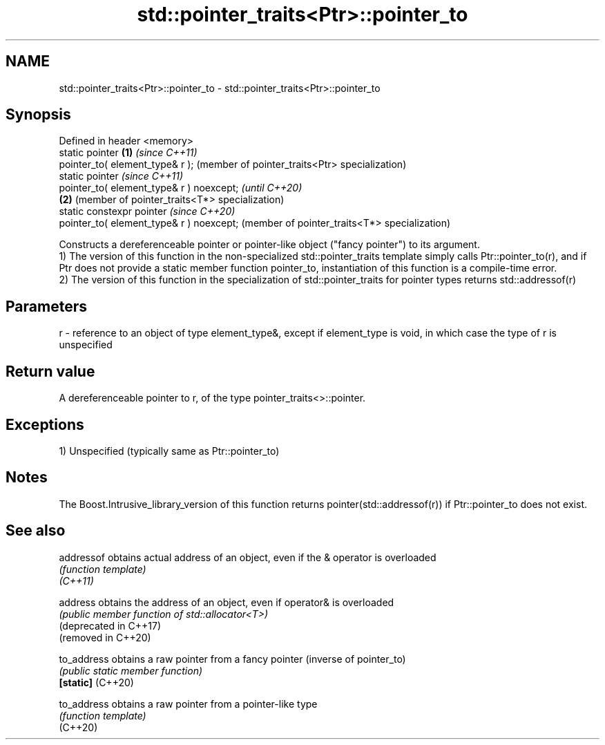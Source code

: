 .TH std::pointer_traits<Ptr>::pointer_to 3 "2020.03.24" "http://cppreference.com" "C++ Standard Libary"
.SH NAME
std::pointer_traits<Ptr>::pointer_to \- std::pointer_traits<Ptr>::pointer_to

.SH Synopsis

  Defined in header <memory>
  static pointer                          \fB(1)\fP \fI(since C++11)\fP
  pointer_to( element_type& r );              (member of pointer_traits<Ptr> specialization)
  static pointer                                                                             \fI(since C++11)\fP
  pointer_to( element_type& r ) noexcept;                                                    \fI(until C++20)\fP
                                          \fB(2)\fP                                                (member of pointer_traits<T*> specialization)
  static constexpr pointer                                                                   \fI(since C++20)\fP
  pointer_to( element_type& r ) noexcept;                                                    (member of pointer_traits<T*> specialization)

  Constructs a dereferenceable pointer or pointer-like object ("fancy pointer") to its argument.
  1) The version of this function in the non-specialized std::pointer_traits template simply calls Ptr::pointer_to(r), and if Ptr does not provide a static member function pointer_to, instantiation of this function is a compile-time error.
  2) The version of this function in the specialization of std::pointer_traits for pointer types returns std::addressof(r)

.SH Parameters


  r - reference to an object of type element_type&, except if element_type is void, in which case the type of r is unspecified


.SH Return value

  A dereferenceable pointer to r, of the type pointer_traits<>::pointer.

.SH Exceptions

  1) Unspecified (typically same as Ptr::pointer_to)


.SH Notes

  The Boost.Intrusive_library_version of this function returns pointer(std::addressof(r)) if Ptr::pointer_to does not exist.

.SH See also



  addressof             obtains actual address of an object, even if the & operator is overloaded
                        \fI(function template)\fP
  \fI(C++11)\fP

  address               obtains the address of an object, even if operator& is overloaded
                        \fI(public member function of std::allocator<T>)\fP
  (deprecated in C++17)
  (removed in C++20)

  to_address            obtains a raw pointer from a fancy pointer (inverse of pointer_to)
                        \fI(public static member function)\fP
  \fB[static]\fP (C++20)

  to_address            obtains a raw pointer from a pointer-like type
                        \fI(function template)\fP
  (C++20)




